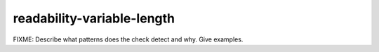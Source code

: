 .. title:: clang-tidy - readability-variable-length

readability-variable-length
===========================

FIXME: Describe what patterns does the check detect and why. Give examples.
